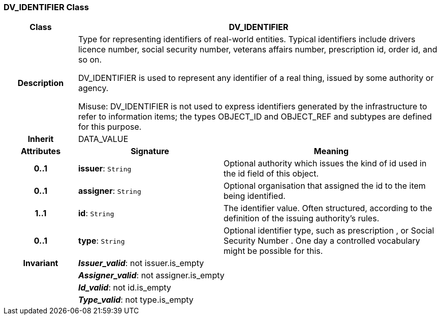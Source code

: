 === DV_IDENTIFIER Class

[cols="^1,2,3"]
|===
h|*Class*
2+^h|*DV_IDENTIFIER*

h|*Description*
2+a|Type for representing identifiers of real-world entities. Typical identifiers include drivers licence number, social security number, veterans affairs number, prescription id, order id, and so on.

DV_IDENTIFIER is used to represent any identifier of a real thing, issued by some authority or agency.

Misuse: DV_IDENTIFIER is not used to express identifiers generated by the infrastructure to refer to information items; the types OBJECT_ID and OBJECT_REF and subtypes are defined for this purpose.

h|*Inherit*
2+|DATA_VALUE

h|*Attributes*
^h|*Signature*
^h|*Meaning*

h|*0..1*
|*issuer*: `String`
a|Optional authority which issues the kind of id used in the id field of this object.

h|*0..1*
|*assigner*: `String`
a|Optional organisation that assigned the id to the item being identified.

h|*1..1*
|*id*: `String`
a|The identifier value. Often structured, according to the definition of the issuing authority's rules.

h|*0..1*
|*type*: `String`
a|Optional identifier type, such as  prescription , or  Social Security Number . One day a controlled vocabulary might be possible for this.

h|*Invariant*
2+a|*_Issuer_valid_*: not issuer.is_empty

h|
2+a|*_Assigner_valid_*: not assigner.is_empty

h|
2+a|*_Id_valid_*: not id.is_empty

h|
2+a|*_Type_valid_*: not type.is_empty
|===
